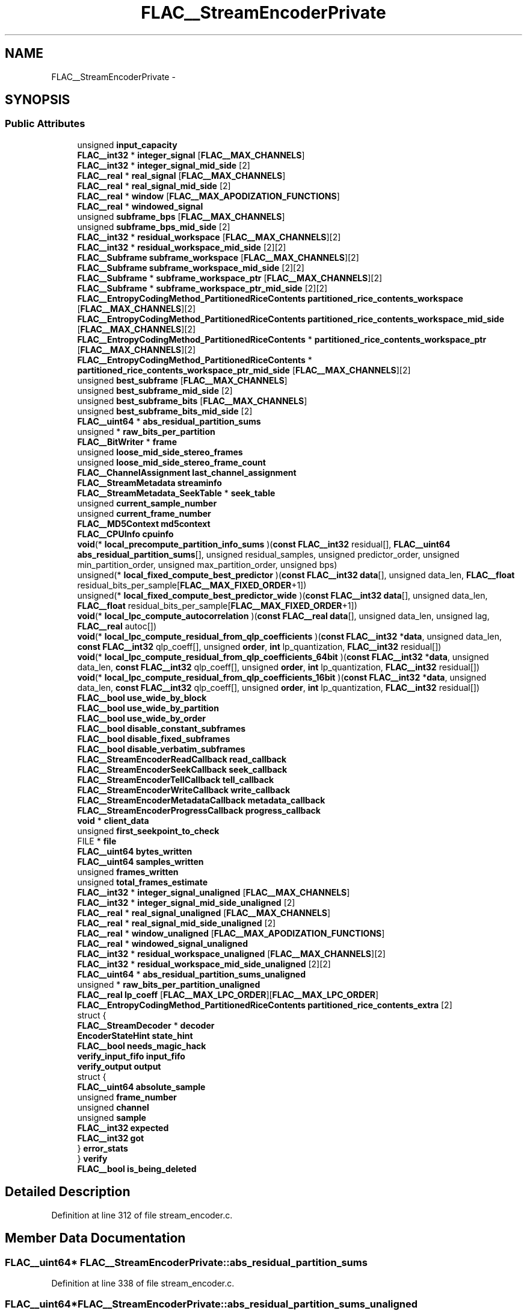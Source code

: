 .TH "FLAC__StreamEncoderPrivate" 3 "Thu Apr 28 2016" "Audacity" \" -*- nroff -*-
.ad l
.nh
.SH NAME
FLAC__StreamEncoderPrivate \- 
.SH SYNOPSIS
.br
.PP
.SS "Public Attributes"

.in +1c
.ti -1c
.RI "unsigned \fBinput_capacity\fP"
.br
.ti -1c
.RI "\fBFLAC__int32\fP * \fBinteger_signal\fP [\fBFLAC__MAX_CHANNELS\fP]"
.br
.ti -1c
.RI "\fBFLAC__int32\fP * \fBinteger_signal_mid_side\fP [2]"
.br
.ti -1c
.RI "\fBFLAC__real\fP * \fBreal_signal\fP [\fBFLAC__MAX_CHANNELS\fP]"
.br
.ti -1c
.RI "\fBFLAC__real\fP * \fBreal_signal_mid_side\fP [2]"
.br
.ti -1c
.RI "\fBFLAC__real\fP * \fBwindow\fP [\fBFLAC__MAX_APODIZATION_FUNCTIONS\fP]"
.br
.ti -1c
.RI "\fBFLAC__real\fP * \fBwindowed_signal\fP"
.br
.ti -1c
.RI "unsigned \fBsubframe_bps\fP [\fBFLAC__MAX_CHANNELS\fP]"
.br
.ti -1c
.RI "unsigned \fBsubframe_bps_mid_side\fP [2]"
.br
.ti -1c
.RI "\fBFLAC__int32\fP * \fBresidual_workspace\fP [\fBFLAC__MAX_CHANNELS\fP][2]"
.br
.ti -1c
.RI "\fBFLAC__int32\fP * \fBresidual_workspace_mid_side\fP [2][2]"
.br
.ti -1c
.RI "\fBFLAC__Subframe\fP \fBsubframe_workspace\fP [\fBFLAC__MAX_CHANNELS\fP][2]"
.br
.ti -1c
.RI "\fBFLAC__Subframe\fP \fBsubframe_workspace_mid_side\fP [2][2]"
.br
.ti -1c
.RI "\fBFLAC__Subframe\fP * \fBsubframe_workspace_ptr\fP [\fBFLAC__MAX_CHANNELS\fP][2]"
.br
.ti -1c
.RI "\fBFLAC__Subframe\fP * \fBsubframe_workspace_ptr_mid_side\fP [2][2]"
.br
.ti -1c
.RI "\fBFLAC__EntropyCodingMethod_PartitionedRiceContents\fP \fBpartitioned_rice_contents_workspace\fP [\fBFLAC__MAX_CHANNELS\fP][2]"
.br
.ti -1c
.RI "\fBFLAC__EntropyCodingMethod_PartitionedRiceContents\fP \fBpartitioned_rice_contents_workspace_mid_side\fP [\fBFLAC__MAX_CHANNELS\fP][2]"
.br
.ti -1c
.RI "\fBFLAC__EntropyCodingMethod_PartitionedRiceContents\fP * \fBpartitioned_rice_contents_workspace_ptr\fP [\fBFLAC__MAX_CHANNELS\fP][2]"
.br
.ti -1c
.RI "\fBFLAC__EntropyCodingMethod_PartitionedRiceContents\fP * \fBpartitioned_rice_contents_workspace_ptr_mid_side\fP [\fBFLAC__MAX_CHANNELS\fP][2]"
.br
.ti -1c
.RI "unsigned \fBbest_subframe\fP [\fBFLAC__MAX_CHANNELS\fP]"
.br
.ti -1c
.RI "unsigned \fBbest_subframe_mid_side\fP [2]"
.br
.ti -1c
.RI "unsigned \fBbest_subframe_bits\fP [\fBFLAC__MAX_CHANNELS\fP]"
.br
.ti -1c
.RI "unsigned \fBbest_subframe_bits_mid_side\fP [2]"
.br
.ti -1c
.RI "\fBFLAC__uint64\fP * \fBabs_residual_partition_sums\fP"
.br
.ti -1c
.RI "unsigned * \fBraw_bits_per_partition\fP"
.br
.ti -1c
.RI "\fBFLAC__BitWriter\fP * \fBframe\fP"
.br
.ti -1c
.RI "unsigned \fBloose_mid_side_stereo_frames\fP"
.br
.ti -1c
.RI "unsigned \fBloose_mid_side_stereo_frame_count\fP"
.br
.ti -1c
.RI "\fBFLAC__ChannelAssignment\fP \fBlast_channel_assignment\fP"
.br
.ti -1c
.RI "\fBFLAC__StreamMetadata\fP \fBstreaminfo\fP"
.br
.ti -1c
.RI "\fBFLAC__StreamMetadata_SeekTable\fP * \fBseek_table\fP"
.br
.ti -1c
.RI "unsigned \fBcurrent_sample_number\fP"
.br
.ti -1c
.RI "unsigned \fBcurrent_frame_number\fP"
.br
.ti -1c
.RI "\fBFLAC__MD5Context\fP \fBmd5context\fP"
.br
.ti -1c
.RI "\fBFLAC__CPUInfo\fP \fBcpuinfo\fP"
.br
.ti -1c
.RI "\fBvoid\fP(* \fBlocal_precompute_partition_info_sums\fP )(\fBconst\fP \fBFLAC__int32\fP residual[], \fBFLAC__uint64\fP \fBabs_residual_partition_sums\fP[], unsigned residual_samples, unsigned predictor_order, unsigned min_partition_order, unsigned max_partition_order, unsigned bps)"
.br
.ti -1c
.RI "unsigned(* \fBlocal_fixed_compute_best_predictor\fP )(\fBconst\fP \fBFLAC__int32\fP \fBdata\fP[], unsigned data_len, \fBFLAC__float\fP residual_bits_per_sample[\fBFLAC__MAX_FIXED_ORDER\fP+1])"
.br
.ti -1c
.RI "unsigned(* \fBlocal_fixed_compute_best_predictor_wide\fP )(\fBconst\fP \fBFLAC__int32\fP \fBdata\fP[], unsigned data_len, \fBFLAC__float\fP residual_bits_per_sample[\fBFLAC__MAX_FIXED_ORDER\fP+1])"
.br
.ti -1c
.RI "\fBvoid\fP(* \fBlocal_lpc_compute_autocorrelation\fP )(\fBconst\fP \fBFLAC__real\fP \fBdata\fP[], unsigned data_len, unsigned lag, \fBFLAC__real\fP autoc[])"
.br
.ti -1c
.RI "\fBvoid\fP(* \fBlocal_lpc_compute_residual_from_qlp_coefficients\fP )(\fBconst\fP \fBFLAC__int32\fP *\fBdata\fP, unsigned data_len, \fBconst\fP \fBFLAC__int32\fP qlp_coeff[], unsigned \fBorder\fP, \fBint\fP lp_quantization, \fBFLAC__int32\fP residual[])"
.br
.ti -1c
.RI "\fBvoid\fP(* \fBlocal_lpc_compute_residual_from_qlp_coefficients_64bit\fP )(\fBconst\fP \fBFLAC__int32\fP *\fBdata\fP, unsigned data_len, \fBconst\fP \fBFLAC__int32\fP qlp_coeff[], unsigned \fBorder\fP, \fBint\fP lp_quantization, \fBFLAC__int32\fP residual[])"
.br
.ti -1c
.RI "\fBvoid\fP(* \fBlocal_lpc_compute_residual_from_qlp_coefficients_16bit\fP )(\fBconst\fP \fBFLAC__int32\fP *\fBdata\fP, unsigned data_len, \fBconst\fP \fBFLAC__int32\fP qlp_coeff[], unsigned \fBorder\fP, \fBint\fP lp_quantization, \fBFLAC__int32\fP residual[])"
.br
.ti -1c
.RI "\fBFLAC__bool\fP \fBuse_wide_by_block\fP"
.br
.ti -1c
.RI "\fBFLAC__bool\fP \fBuse_wide_by_partition\fP"
.br
.ti -1c
.RI "\fBFLAC__bool\fP \fBuse_wide_by_order\fP"
.br
.ti -1c
.RI "\fBFLAC__bool\fP \fBdisable_constant_subframes\fP"
.br
.ti -1c
.RI "\fBFLAC__bool\fP \fBdisable_fixed_subframes\fP"
.br
.ti -1c
.RI "\fBFLAC__bool\fP \fBdisable_verbatim_subframes\fP"
.br
.ti -1c
.RI "\fBFLAC__StreamEncoderReadCallback\fP \fBread_callback\fP"
.br
.ti -1c
.RI "\fBFLAC__StreamEncoderSeekCallback\fP \fBseek_callback\fP"
.br
.ti -1c
.RI "\fBFLAC__StreamEncoderTellCallback\fP \fBtell_callback\fP"
.br
.ti -1c
.RI "\fBFLAC__StreamEncoderWriteCallback\fP \fBwrite_callback\fP"
.br
.ti -1c
.RI "\fBFLAC__StreamEncoderMetadataCallback\fP \fBmetadata_callback\fP"
.br
.ti -1c
.RI "\fBFLAC__StreamEncoderProgressCallback\fP \fBprogress_callback\fP"
.br
.ti -1c
.RI "\fBvoid\fP * \fBclient_data\fP"
.br
.ti -1c
.RI "unsigned \fBfirst_seekpoint_to_check\fP"
.br
.ti -1c
.RI "FILE * \fBfile\fP"
.br
.ti -1c
.RI "\fBFLAC__uint64\fP \fBbytes_written\fP"
.br
.ti -1c
.RI "\fBFLAC__uint64\fP \fBsamples_written\fP"
.br
.ti -1c
.RI "unsigned \fBframes_written\fP"
.br
.ti -1c
.RI "unsigned \fBtotal_frames_estimate\fP"
.br
.ti -1c
.RI "\fBFLAC__int32\fP * \fBinteger_signal_unaligned\fP [\fBFLAC__MAX_CHANNELS\fP]"
.br
.ti -1c
.RI "\fBFLAC__int32\fP * \fBinteger_signal_mid_side_unaligned\fP [2]"
.br
.ti -1c
.RI "\fBFLAC__real\fP * \fBreal_signal_unaligned\fP [\fBFLAC__MAX_CHANNELS\fP]"
.br
.ti -1c
.RI "\fBFLAC__real\fP * \fBreal_signal_mid_side_unaligned\fP [2]"
.br
.ti -1c
.RI "\fBFLAC__real\fP * \fBwindow_unaligned\fP [\fBFLAC__MAX_APODIZATION_FUNCTIONS\fP]"
.br
.ti -1c
.RI "\fBFLAC__real\fP * \fBwindowed_signal_unaligned\fP"
.br
.ti -1c
.RI "\fBFLAC__int32\fP * \fBresidual_workspace_unaligned\fP [\fBFLAC__MAX_CHANNELS\fP][2]"
.br
.ti -1c
.RI "\fBFLAC__int32\fP * \fBresidual_workspace_mid_side_unaligned\fP [2][2]"
.br
.ti -1c
.RI "\fBFLAC__uint64\fP * \fBabs_residual_partition_sums_unaligned\fP"
.br
.ti -1c
.RI "unsigned * \fBraw_bits_per_partition_unaligned\fP"
.br
.ti -1c
.RI "\fBFLAC__real\fP \fBlp_coeff\fP [\fBFLAC__MAX_LPC_ORDER\fP][\fBFLAC__MAX_LPC_ORDER\fP]"
.br
.ti -1c
.RI "\fBFLAC__EntropyCodingMethod_PartitionedRiceContents\fP \fBpartitioned_rice_contents_extra\fP [2]"
.br
.ti -1c
.RI "struct {"
.br
.ti -1c
.RI "   \fBFLAC__StreamDecoder\fP * \fBdecoder\fP"
.br
.ti -1c
.RI "   \fBEncoderStateHint\fP \fBstate_hint\fP"
.br
.ti -1c
.RI "   \fBFLAC__bool\fP \fBneeds_magic_hack\fP"
.br
.ti -1c
.RI "   \fBverify_input_fifo\fP \fBinput_fifo\fP"
.br
.ti -1c
.RI "   \fBverify_output\fP \fBoutput\fP"
.br
.ti -1c
.RI "   struct {"
.br
.ti -1c
.RI "      \fBFLAC__uint64\fP \fBabsolute_sample\fP"
.br
.ti -1c
.RI "      unsigned \fBframe_number\fP"
.br
.ti -1c
.RI "      unsigned \fBchannel\fP"
.br
.ti -1c
.RI "      unsigned \fBsample\fP"
.br
.ti -1c
.RI "      \fBFLAC__int32\fP \fBexpected\fP"
.br
.ti -1c
.RI "      \fBFLAC__int32\fP \fBgot\fP"
.br
.ti -1c
.RI "   } \fBerror_stats\fP"
.br
.ti -1c
.RI "} \fBverify\fP"
.br
.ti -1c
.RI "\fBFLAC__bool\fP \fBis_being_deleted\fP"
.br
.in -1c
.SH "Detailed Description"
.PP 
Definition at line 312 of file stream_encoder\&.c\&.
.SH "Member Data Documentation"
.PP 
.SS "\fBFLAC__uint64\fP* FLAC__StreamEncoderPrivate::abs_residual_partition_sums"

.PP
Definition at line 338 of file stream_encoder\&.c\&.
.SS "\fBFLAC__uint64\fP* FLAC__StreamEncoderPrivate::abs_residual_partition_sums_unaligned"

.PP
Definition at line 397 of file stream_encoder\&.c\&.
.SS "\fBFLAC__uint64\fP FLAC__StreamEncoderPrivate::absolute_sample"

.PP
Definition at line 417 of file stream_encoder\&.c\&.
.SS "unsigned FLAC__StreamEncoderPrivate::best_subframe[\fBFLAC__MAX_CHANNELS\fP]"

.PP
Definition at line 334 of file stream_encoder\&.c\&.
.SS "unsigned FLAC__StreamEncoderPrivate::best_subframe_bits[\fBFLAC__MAX_CHANNELS\fP]"

.PP
Definition at line 336 of file stream_encoder\&.c\&.
.SS "unsigned FLAC__StreamEncoderPrivate::best_subframe_bits_mid_side[2]"

.PP
Definition at line 337 of file stream_encoder\&.c\&.
.SS "unsigned FLAC__StreamEncoderPrivate::best_subframe_mid_side[2]"

.PP
Definition at line 335 of file stream_encoder\&.c\&.
.SS "\fBFLAC__uint64\fP FLAC__StreamEncoderPrivate::bytes_written"

.PP
Definition at line 382 of file stream_encoder\&.c\&.
.SS "unsigned FLAC__StreamEncoderPrivate::channel"

.PP
Definition at line 419 of file stream_encoder\&.c\&.
.SS "\fBvoid\fP* FLAC__StreamEncoderPrivate::client_data"

.PP
Definition at line 379 of file stream_encoder\&.c\&.
.SS "\fBFLAC__CPUInfo\fP FLAC__StreamEncoderPrivate::cpuinfo"

.PP
Definition at line 349 of file stream_encoder\&.c\&.
.SS "unsigned FLAC__StreamEncoderPrivate::current_frame_number"

.PP
Definition at line 347 of file stream_encoder\&.c\&.
.SS "unsigned FLAC__StreamEncoderPrivate::current_sample_number"

.PP
Definition at line 346 of file stream_encoder\&.c\&.
.SS "\fBFLAC__StreamDecoder\fP* FLAC__StreamEncoderPrivate::decoder"

.PP
Definition at line 411 of file stream_encoder\&.c\&.
.SS "\fBFLAC__bool\fP FLAC__StreamEncoderPrivate::disable_constant_subframes"

.PP
Definition at line 367 of file stream_encoder\&.c\&.
.SS "\fBFLAC__bool\fP FLAC__StreamEncoderPrivate::disable_fixed_subframes"

.PP
Definition at line 368 of file stream_encoder\&.c\&.
.SS "\fBFLAC__bool\fP FLAC__StreamEncoderPrivate::disable_verbatim_subframes"

.PP
Definition at line 369 of file stream_encoder\&.c\&.
.SS "struct { \&.\&.\&. }   FLAC__StreamEncoderPrivate::error_stats"

.SS "\fBFLAC__int32\fP FLAC__StreamEncoderPrivate::expected"

.PP
Definition at line 421 of file stream_encoder\&.c\&.
.SS "FILE* FLAC__StreamEncoderPrivate::file"

.PP
Definition at line 381 of file stream_encoder\&.c\&.
.SS "unsigned FLAC__StreamEncoderPrivate::first_seekpoint_to_check"

.PP
Definition at line 380 of file stream_encoder\&.c\&.
.SS "\fBFLAC__BitWriter\fP* FLAC__StreamEncoderPrivate::frame"

.PP
Definition at line 340 of file stream_encoder\&.c\&.
.SS "unsigned FLAC__StreamEncoderPrivate::frame_number"

.PP
Definition at line 418 of file stream_encoder\&.c\&.
.SS "unsigned FLAC__StreamEncoderPrivate::frames_written"

.PP
Definition at line 384 of file stream_encoder\&.c\&.
.SS "\fBFLAC__int32\fP FLAC__StreamEncoderPrivate::got"

.PP
Definition at line 422 of file stream_encoder\&.c\&.
.SS "unsigned FLAC__StreamEncoderPrivate::input_capacity"

.PP
Definition at line 313 of file stream_encoder\&.c\&.
.SS "\fBverify_input_fifo\fP FLAC__StreamEncoderPrivate::input_fifo"

.PP
Definition at line 414 of file stream_encoder\&.c\&.
.SS "\fBFLAC__int32\fP* FLAC__StreamEncoderPrivate::integer_signal[\fBFLAC__MAX_CHANNELS\fP]"

.PP
Definition at line 314 of file stream_encoder\&.c\&.
.SS "\fBFLAC__int32\fP* FLAC__StreamEncoderPrivate::integer_signal_mid_side[2]"

.PP
Definition at line 315 of file stream_encoder\&.c\&.
.SS "\fBFLAC__int32\fP* FLAC__StreamEncoderPrivate::integer_signal_mid_side_unaligned[2]"

.PP
Definition at line 388 of file stream_encoder\&.c\&.
.SS "\fBFLAC__int32\fP* FLAC__StreamEncoderPrivate::integer_signal_unaligned[\fBFLAC__MAX_CHANNELS\fP]"

.PP
Definition at line 387 of file stream_encoder\&.c\&.
.SS "\fBFLAC__bool\fP FLAC__StreamEncoderPrivate::is_being_deleted"

.PP
Definition at line 425 of file stream_encoder\&.c\&.
.SS "\fBFLAC__ChannelAssignment\fP FLAC__StreamEncoderPrivate::last_channel_assignment"

.PP
Definition at line 343 of file stream_encoder\&.c\&.
.SS "unsigned(* FLAC__StreamEncoderPrivate::local_fixed_compute_best_predictor) (\fBconst\fP \fBFLAC__int32\fP \fBdata\fP[], unsigned data_len, \fBFLAC__float\fP residual_bits_per_sample[\fBFLAC__MAX_FIXED_ORDER\fP+1])"

.PP
Definition at line 352 of file stream_encoder\&.c\&.
.SS "unsigned(* FLAC__StreamEncoderPrivate::local_fixed_compute_best_predictor_wide) (\fBconst\fP \fBFLAC__int32\fP \fBdata\fP[], unsigned data_len, \fBFLAC__float\fP residual_bits_per_sample[\fBFLAC__MAX_FIXED_ORDER\fP+1])"

.PP
Definition at line 353 of file stream_encoder\&.c\&.
.SS "\fBvoid\fP(* FLAC__StreamEncoderPrivate::local_lpc_compute_autocorrelation) (\fBconst\fP \fBFLAC__real\fP \fBdata\fP[], unsigned data_len, unsigned lag, \fBFLAC__real\fP autoc[])"

.PP
Definition at line 359 of file stream_encoder\&.c\&.
.SS "\fBvoid\fP(* FLAC__StreamEncoderPrivate::local_lpc_compute_residual_from_qlp_coefficients) (\fBconst\fP \fBFLAC__int32\fP *\fBdata\fP, unsigned data_len, \fBconst\fP \fBFLAC__int32\fP qlp_coeff[], unsigned \fBorder\fP, \fBint\fP lp_quantization, \fBFLAC__int32\fP residual[])"

.PP
Definition at line 360 of file stream_encoder\&.c\&.
.SS "\fBvoid\fP(* FLAC__StreamEncoderPrivate::local_lpc_compute_residual_from_qlp_coefficients_16bit) (\fBconst\fP \fBFLAC__int32\fP *\fBdata\fP, unsigned data_len, \fBconst\fP \fBFLAC__int32\fP qlp_coeff[], unsigned \fBorder\fP, \fBint\fP lp_quantization, \fBFLAC__int32\fP residual[])"

.PP
Definition at line 362 of file stream_encoder\&.c\&.
.SS "\fBvoid\fP(* FLAC__StreamEncoderPrivate::local_lpc_compute_residual_from_qlp_coefficients_64bit) (\fBconst\fP \fBFLAC__int32\fP *\fBdata\fP, unsigned data_len, \fBconst\fP \fBFLAC__int32\fP qlp_coeff[], unsigned \fBorder\fP, \fBint\fP lp_quantization, \fBFLAC__int32\fP residual[])"

.PP
Definition at line 361 of file stream_encoder\&.c\&.
.SS "\fBvoid\fP(* FLAC__StreamEncoderPrivate::local_precompute_partition_info_sums) (\fBconst\fP \fBFLAC__int32\fP residual[], \fBFLAC__uint64\fP \fBabs_residual_partition_sums\fP[], unsigned residual_samples, unsigned predictor_order, unsigned min_partition_order, unsigned max_partition_order, unsigned bps)"

.PP
Definition at line 350 of file stream_encoder\&.c\&.
.SS "unsigned FLAC__StreamEncoderPrivate::loose_mid_side_stereo_frame_count"

.PP
Definition at line 342 of file stream_encoder\&.c\&.
.SS "unsigned FLAC__StreamEncoderPrivate::loose_mid_side_stereo_frames"

.PP
Definition at line 341 of file stream_encoder\&.c\&.
.SS "\fBFLAC__real\fP FLAC__StreamEncoderPrivate::lp_coeff[\fBFLAC__MAX_LPC_ORDER\fP][\fBFLAC__MAX_LPC_ORDER\fP]"

.PP
Definition at line 404 of file stream_encoder\&.c\&.
.SS "\fBFLAC__MD5Context\fP FLAC__StreamEncoderPrivate::md5context"

.PP
Definition at line 348 of file stream_encoder\&.c\&.
.SS "\fBFLAC__StreamEncoderMetadataCallback\fP FLAC__StreamEncoderPrivate::metadata_callback"

.PP
Definition at line 377 of file stream_encoder\&.c\&.
.SS "\fBFLAC__bool\fP FLAC__StreamEncoderPrivate::needs_magic_hack"

.PP
Definition at line 413 of file stream_encoder\&.c\&.
.SS "\fBverify_output\fP FLAC__StreamEncoderPrivate::output"

.PP
Definition at line 415 of file stream_encoder\&.c\&.
.SS "\fBFLAC__EntropyCodingMethod_PartitionedRiceContents\fP FLAC__StreamEncoderPrivate::partitioned_rice_contents_extra[2]"

.PP
Definition at line 406 of file stream_encoder\&.c\&.
.SS "\fBFLAC__EntropyCodingMethod_PartitionedRiceContents\fP FLAC__StreamEncoderPrivate::partitioned_rice_contents_workspace[\fBFLAC__MAX_CHANNELS\fP][2]"

.PP
Definition at line 330 of file stream_encoder\&.c\&.
.SS "\fBFLAC__EntropyCodingMethod_PartitionedRiceContents\fP FLAC__StreamEncoderPrivate::partitioned_rice_contents_workspace_mid_side[\fBFLAC__MAX_CHANNELS\fP][2]"

.PP
Definition at line 331 of file stream_encoder\&.c\&.
.SS "\fBFLAC__EntropyCodingMethod_PartitionedRiceContents\fP* FLAC__StreamEncoderPrivate::partitioned_rice_contents_workspace_ptr[\fBFLAC__MAX_CHANNELS\fP][2]"

.PP
Definition at line 332 of file stream_encoder\&.c\&.
.SS "\fBFLAC__EntropyCodingMethod_PartitionedRiceContents\fP* FLAC__StreamEncoderPrivate::partitioned_rice_contents_workspace_ptr_mid_side[\fBFLAC__MAX_CHANNELS\fP][2]"

.PP
Definition at line 333 of file stream_encoder\&.c\&.
.SS "\fBFLAC__StreamEncoderProgressCallback\fP FLAC__StreamEncoderPrivate::progress_callback"

.PP
Definition at line 378 of file stream_encoder\&.c\&.
.SS "unsigned* FLAC__StreamEncoderPrivate::raw_bits_per_partition"

.PP
Definition at line 339 of file stream_encoder\&.c\&.
.SS "unsigned* FLAC__StreamEncoderPrivate::raw_bits_per_partition_unaligned"

.PP
Definition at line 398 of file stream_encoder\&.c\&.
.SS "\fBFLAC__StreamEncoderReadCallback\fP FLAC__StreamEncoderPrivate::read_callback"

.PP
Definition at line 373 of file stream_encoder\&.c\&.
.SS "\fBFLAC__real\fP* FLAC__StreamEncoderPrivate::real_signal[\fBFLAC__MAX_CHANNELS\fP]"

.PP
Definition at line 317 of file stream_encoder\&.c\&.
.SS "\fBFLAC__real\fP* FLAC__StreamEncoderPrivate::real_signal_mid_side[2]"

.PP
Definition at line 318 of file stream_encoder\&.c\&.
.SS "\fBFLAC__real\fP* FLAC__StreamEncoderPrivate::real_signal_mid_side_unaligned[2]"

.PP
Definition at line 391 of file stream_encoder\&.c\&.
.SS "\fBFLAC__real\fP* FLAC__StreamEncoderPrivate::real_signal_unaligned[\fBFLAC__MAX_CHANNELS\fP]"

.PP
Definition at line 390 of file stream_encoder\&.c\&.
.SS "\fBFLAC__int32\fP* FLAC__StreamEncoderPrivate::residual_workspace[\fBFLAC__MAX_CHANNELS\fP][2]"

.PP
Definition at line 324 of file stream_encoder\&.c\&.
.SS "\fBFLAC__int32\fP* FLAC__StreamEncoderPrivate::residual_workspace_mid_side[2][2]"

.PP
Definition at line 325 of file stream_encoder\&.c\&.
.SS "\fBFLAC__int32\fP* FLAC__StreamEncoderPrivate::residual_workspace_mid_side_unaligned[2][2]"

.PP
Definition at line 396 of file stream_encoder\&.c\&.
.SS "\fBFLAC__int32\fP* FLAC__StreamEncoderPrivate::residual_workspace_unaligned[\fBFLAC__MAX_CHANNELS\fP][2]"

.PP
Definition at line 395 of file stream_encoder\&.c\&.
.SS "unsigned FLAC__StreamEncoderPrivate::sample"

.PP
Definition at line 420 of file stream_encoder\&.c\&.
.SS "\fBFLAC__uint64\fP FLAC__StreamEncoderPrivate::samples_written"

.PP
Definition at line 383 of file stream_encoder\&.c\&.
.SS "\fBFLAC__StreamEncoderSeekCallback\fP FLAC__StreamEncoderPrivate::seek_callback"

.PP
Definition at line 374 of file stream_encoder\&.c\&.
.SS "\fBFLAC__StreamMetadata_SeekTable\fP* FLAC__StreamEncoderPrivate::seek_table"

.PP
Definition at line 345 of file stream_encoder\&.c\&.
.SS "\fBEncoderStateHint\fP FLAC__StreamEncoderPrivate::state_hint"

.PP
Definition at line 412 of file stream_encoder\&.c\&.
.SS "\fBFLAC__StreamMetadata\fP FLAC__StreamEncoderPrivate::streaminfo"

.PP
Definition at line 344 of file stream_encoder\&.c\&.
.SS "unsigned FLAC__StreamEncoderPrivate::subframe_bps[\fBFLAC__MAX_CHANNELS\fP]"

.PP
Definition at line 322 of file stream_encoder\&.c\&.
.SS "unsigned FLAC__StreamEncoderPrivate::subframe_bps_mid_side[2]"

.PP
Definition at line 323 of file stream_encoder\&.c\&.
.SS "\fBFLAC__Subframe\fP FLAC__StreamEncoderPrivate::subframe_workspace[\fBFLAC__MAX_CHANNELS\fP][2]"

.PP
Definition at line 326 of file stream_encoder\&.c\&.
.SS "\fBFLAC__Subframe\fP FLAC__StreamEncoderPrivate::subframe_workspace_mid_side[2][2]"

.PP
Definition at line 327 of file stream_encoder\&.c\&.
.SS "\fBFLAC__Subframe\fP* FLAC__StreamEncoderPrivate::subframe_workspace_ptr[\fBFLAC__MAX_CHANNELS\fP][2]"

.PP
Definition at line 328 of file stream_encoder\&.c\&.
.SS "\fBFLAC__Subframe\fP* FLAC__StreamEncoderPrivate::subframe_workspace_ptr_mid_side[2][2]"

.PP
Definition at line 329 of file stream_encoder\&.c\&.
.SS "\fBFLAC__StreamEncoderTellCallback\fP FLAC__StreamEncoderPrivate::tell_callback"

.PP
Definition at line 375 of file stream_encoder\&.c\&.
.SS "unsigned FLAC__StreamEncoderPrivate::total_frames_estimate"

.PP
Definition at line 385 of file stream_encoder\&.c\&.
.SS "\fBFLAC__bool\fP FLAC__StreamEncoderPrivate::use_wide_by_block"

.PP
Definition at line 364 of file stream_encoder\&.c\&.
.SS "\fBFLAC__bool\fP FLAC__StreamEncoderPrivate::use_wide_by_order"

.PP
Definition at line 366 of file stream_encoder\&.c\&.
.SS "\fBFLAC__bool\fP FLAC__StreamEncoderPrivate::use_wide_by_partition"

.PP
Definition at line 365 of file stream_encoder\&.c\&.
.SS "struct { \&.\&.\&. }   FLAC__StreamEncoderPrivate::verify"

.SS "\fBFLAC__real\fP* FLAC__StreamEncoderPrivate::window[\fBFLAC__MAX_APODIZATION_FUNCTIONS\fP]"

.PP
Definition at line 319 of file stream_encoder\&.c\&.
.SS "\fBFLAC__real\fP* FLAC__StreamEncoderPrivate::window_unaligned[\fBFLAC__MAX_APODIZATION_FUNCTIONS\fP]"

.PP
Definition at line 392 of file stream_encoder\&.c\&.
.SS "\fBFLAC__real\fP* FLAC__StreamEncoderPrivate::windowed_signal"

.PP
Definition at line 320 of file stream_encoder\&.c\&.
.SS "\fBFLAC__real\fP* FLAC__StreamEncoderPrivate::windowed_signal_unaligned"

.PP
Definition at line 393 of file stream_encoder\&.c\&.
.SS "\fBFLAC__StreamEncoderWriteCallback\fP FLAC__StreamEncoderPrivate::write_callback"

.PP
Definition at line 376 of file stream_encoder\&.c\&.

.SH "Author"
.PP 
Generated automatically by Doxygen for Audacity from the source code\&.
